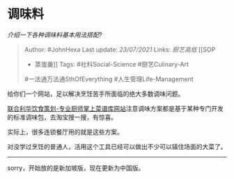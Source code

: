 * 调味料
  :PROPERTIES:
  :CUSTOM_ID: 调味料
  :END:

/介绍一下各种调味料基本用法搭配?/

#+BEGIN_QUOTE
  Author: #JohnHexa Last update: /23/07/2021/ Links: [[厨艺高低]] [[SOP
  - 蒸蛋羹]] Tags: #社科Social-Science #厨艺Culinary-Art
  #一法通万法通SthOfEverything #人生管理Life-Management
#+END_QUOTE

给你们一个网站，足以解决烹饪苦手所面临的绝大多数调味问题。

[[https://link.zhihu.com/?target=https%3A//www.unileverfoodsolutions.com.cn][联合利华饮食策划-专业厨师掌上菜谱库网站]]注意调味方案都是基于某种专门开发的标准调味包，去淘宝搜一搜，有惊喜。

实际上，很多连锁餐厅用的就是这些方案。

对没学过烹饪的普通人，活用这个工具已经可以做出不少可以镇住场面的大菜了。

---------

sorry，开始放的是新加坡版，现在更新为中国版。
